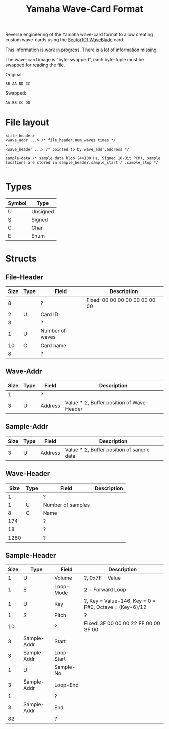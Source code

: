 #+TITLE: Yamaha Wave-Card Format
Reverse engineering of the Yamaha wave-card format to allow creating custom wave-cards using the [[https://www.sector101.co.uk/waveblade.html][Sector101 WaveBlade]] card. 

This information is work in progress. There is a lot of information missing.

The wave-card image is "byte-swapped", each byte-tuple must be swapped for reading the file.

Original:
#+NAME: Image byte order:
#+BEGIN_SRC bin
BB AA DD CC
#+END_SRC

Swapped:
#+NAME: Expected byte order:
#+BEGIN_SRC bin
AA BB CC DD
#+END_SRC

* File layout
#+NAME: File layout
#+BEGIN_SRC bin
<file_header>
<wave_addr ...> /* file_header.num_waves times */
...
<wave_header ...> /* pointed to by wave_addr.address */
...
sample-data /* sample data blob (44100 Hz, Signed 16-Bit PCM), sample locations are stored in sample_header.sample_start / .sample_stop */
...
#+END_SRC

* Types

| Symbol | Type     |
|--------+----------|
| U      | Unsigned |
| S      | Signed   |
| C      | Char     |
| E      | Enum     |

* Structs
** File-Header

| Size | Type | Field           | Description                    |
|------+------+-----------------+--------------------------------|
|    8 |      | ?               | Fixed: 00 00 00 00 00 00 00 00 |
|    2 | U    | Card ID         |                                |
|    3 |      | ?               |                                |
|    1 | U    | Number of waves |                                |
|   10 | C    | Card name       |                                |
|    8 |      | ?               |                                |

** Wave-Addr

| Size | Type | Field   | Description                               |
|------+------+---------+-------------------------------------------|
|    1 |      | ?       |                                           |
|    3 | U    | Address | Value * 2, Buffer position of Wave-Header |

** Sample-Addr

| Size | Type | Field   | Description                               |
|------+------+---------+-------------------------------------------|
|    3 | U    | Address | Value * 2, Buffer position of sample data |

** Wave-Header

| Size | Type | Field             | Description |
|------+------+-------------------+-------------|
|    1 |      | ?                 |             |
|    1 | U    | Number of samples |             |
|    8 | C    | Name              |             |
|  174 |      | ?                 |             |
|   18 |      | ?                 |             |
| 1280 |      | ?                 |             |

** Sample-Header

| Size | Type        | Field      | Description                                            |
|------+-------------+------------+--------------------------------------------------------|
|    1 | U           | Volume     | ?, 0x7F - Value                                        |
|    1 | E           | Loop-Mode  | 2 = Forward Loop                                       |
|    1 | U           | Key        | ?, Key = Value-146, Key = 0 = F#0, Octave = (Key-6)/12 |
|    1 | S           | Pitch      | ?                                                      |
|   10 |             | ?          | Fixed: 3F 00 00 00 22 FF 00 00 3F 00                   |
|    3 | Sample-Addr | Start      |                                                        |
|    3 | Sample-Addr | Loop-Start |                                                        |
|    1 | U           | Sample-No  |                                                        |
|    3 | Sample-Addr | Loop-End   |                                                        |
|    1 |             | ?          |                                                        |
|    3 | Sample-Addr | End        |                                                        |
|   82 |             | ?          |                                                        |

